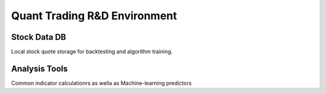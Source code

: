 Quant Trading R&D Environment
========================

Stock Data DB
--------------
Local stock quote storage for backtesting and algorithm training. 



Analysis Tools
--------------
Common indicator calculationrs as wella as Machine-learning predictors


